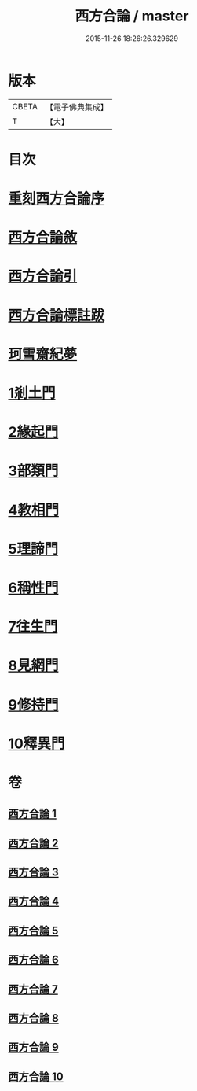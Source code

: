 #+TITLE: 西方合論 / master
#+DATE: 2015-11-26 18:26:26.329629
* 版本
 |     CBETA|【電子佛典集成】|
 |         T|【大】     |

* 目次
* [[file:KR6p0057_001.txt::001-0385a3][重刻西方合論序]]
* [[file:KR6p0057_001.txt::0385c2][西方合論敘]]
* [[file:KR6p0057_001.txt::0388a24][西方合論引]]
* [[file:KR6p0057_001.txt::0388c3][西方合論標註跋]]
* [[file:KR6p0057_001.txt::0388c21][珂雪齋紀夢]]
* [[file:KR6p0057_001.txt::0389c27][1剎土門]]
* [[file:KR6p0057_002.txt::002-0392b4][2緣起門]]
* [[file:KR6p0057_003.txt::003-0395b7][3部類門]]
* [[file:KR6p0057_004.txt::004-0398c14][4教相門]]
* [[file:KR6p0057_005.txt::005-0401c10][5理諦門]]
* [[file:KR6p0057_006.txt::006-0404b27][6稱性門]]
* [[file:KR6p0057_007.txt::007-0406b11][7往生門]]
* [[file:KR6p0057_008.txt::008-0408c4][8見網門]]
* [[file:KR6p0057_009.txt::009-0414a12][9修持門]]
* [[file:KR6p0057_010.txt::010-0417a19][10釋異門]]
* 卷
** [[file:KR6p0057_001.txt][西方合論 1]]
** [[file:KR6p0057_002.txt][西方合論 2]]
** [[file:KR6p0057_003.txt][西方合論 3]]
** [[file:KR6p0057_004.txt][西方合論 4]]
** [[file:KR6p0057_005.txt][西方合論 5]]
** [[file:KR6p0057_006.txt][西方合論 6]]
** [[file:KR6p0057_007.txt][西方合論 7]]
** [[file:KR6p0057_008.txt][西方合論 8]]
** [[file:KR6p0057_009.txt][西方合論 9]]
** [[file:KR6p0057_010.txt][西方合論 10]]
